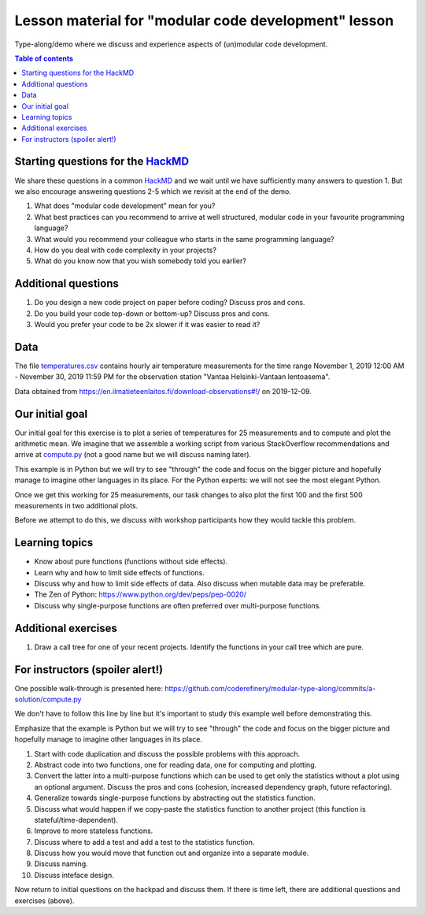 

Lesson material for "modular code development" lesson
=====================================================

Type-along/demo where we discuss and experience aspects of (un)modular
code development.

.. contents:: Table of contents


Starting questions for the `HackMD <https://hackmd.io>`__
---------------------------------------------------------

We share these questions in a common `HackMD <https://hackmd.io>`__ and we
wait until we have sufficiently many answers to question 1. But we also
encourage answering questions 2-5 which we revisit at the end of the
demo.

1. What does "modular code development" mean for you?
2. What best practices can you recommend to arrive at well structured,
   modular code in your favourite programming language?
3. What would you recommend your colleague who starts in the same
   programming language?
4. How do you deal with code complexity in your projects?
5. What do you know now that you wish somebody told you earlier?


Additional questions
--------------------

1. Do you design a new code project on paper before coding? Discuss pros
   and cons.
2. Do you build your code top-down or bottom-up? Discuss pros and cons.
3. Would you prefer your code to be 2x slower if it was easier to read
   it?


Data
----

The file `temperatures.csv <temperatures.csv>`__ contains hourly air
temperature measurements for the time range November 1, 2019 12:00 AM -
November 30, 2019 11:59 PM for the observation station "Vantaa
Helsinki-Vantaan lentoasema".

Data obtained from
https://en.ilmatieteenlaitos.fi/download-observations#!/ on 2019-12-09.


Our initial goal
----------------

Our initial goal for this exercise is to plot a series of temperatures
for 25 measurements and to compute and plot the arithmetic mean. We
imagine that we assemble a working script from various StackOverflow
recommendations and arrive at `compute.py <compute.py>`__ (not a good
name but we will discuss naming later).

This example is in Python but we will try to see "through" the code and
focus on the bigger picture and hopefully manage to imagine other
languages in its place. For the Python experts: we will not see the most
elegant Python.

Once we get this working for 25 measurements, our task changes to also
plot the first 100 and the first 500 measurements in two additional
plots.

Before we attempt to do this, we discuss with workshop participants how
they would tackle this problem.


Learning topics
---------------

-  Know about pure functions (functions without side effects).
-  Learn why and how to limit side effects of functions.
-  Discuss why and how to limit side effects of data. Also discuss when
   mutable data may be preferable.
-  The Zen of Python: https://www.python.org/dev/peps/pep-0020/
-  Discuss why single-purpose functions are often preferred over
   multi-purpose functions.


Additional exercises
--------------------

1. Draw a call tree for one of your recent projects. Identify the
   functions in your call tree which are pure.


For instructors (spoiler alert!)
--------------------------------

One possible walk-through is presented here:
https://github.com/coderefinery/modular-type-along/commits/a-solution/compute.py

We don't have to follow this line by line but it's important to study
this example well before demonstrating this.

Emphasize that the example is Python but we will try to see "through"
the code and focus on the bigger picture and hopefully manage to imagine
other languages in its place.

1.  Start with code duplication and discuss the possible problems with
    this approach.
2.  Abstract code into two functions, one for reading data, one for
    computing and plotting.
3.  Convert the latter into a multi-purpose functions which can be used
    to get only the statistics without a plot using an optional
    argument. Discuss the pros and cons (cohesion, increased dependency
    graph, future refactoring).
4.  Generalize towards single-purpose functions by abstracting out the
    statistics function.
5.  Discuss what would happen if we copy-paste the statistics function
    to another project (this function is stateful/time-dependent).
6.  Improve to more stateless functions.
7.  Discuss where to add a test and add a test to the statistics
    function.
8.  Discuss how you would move that function out and organize into a
    separate module.
9.  Discuss naming.
10. Discuss inteface design.

Now return to initial questions on the hackpad and discuss them. If
there is time left, there are additional questions and exercises
(above).
